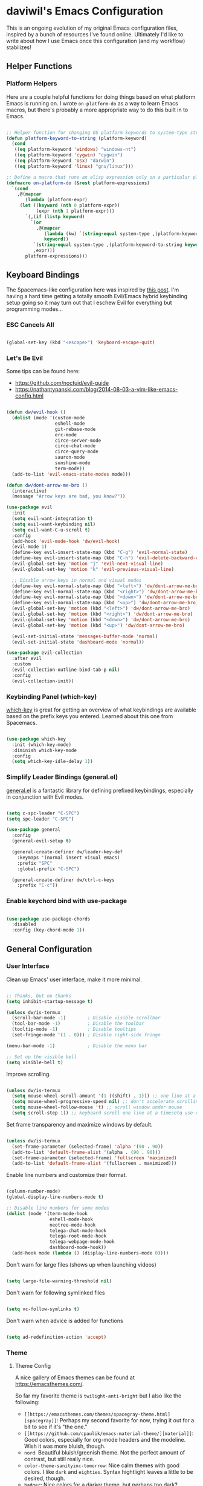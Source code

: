 * daviwil's Emacs Configuration

This is an ongoing evolution of my original Emacs configuration files, inspired
by a bunch of resources I've found online.  Ultimately I'd like to write about
how I use Emacs once this configuration (and my workflow) stabilizes!

** Helper Functions

*** Platform Helpers

Here are a couple helpful functions for doing things based on what platform
Emacs is running on.  I wrote =on-platform-do= as a way to learn Emacs macros, but
there's probably a more appropriate way to do this built in to Emacs.

#+BEGIN_SRC emacs-lisp

  ;; Helper function for changing OS platform keywords to system-type strings
  (defun platform-keyword-to-string (platform-keyword)
    (cond
     ((eq platform-keyword 'windows) "windows-nt")
     ((eq platform-keyword 'cygwin) "cygwin")
     ((eq platform-keyword 'osx) "darwin")
     ((eq platform-keyword 'linux) "gnu/linux")))

  ;; Define a macro that runs an elisp expression only on a particular platform
  (defmacro on-platform-do (&rest platform-expressions)
    `(cond
      ,@(mapcar
         (lambda (platform-expr)
       (let ((keyword (nth 0 platform-expr))
             (expr (nth 1 platform-expr)))
         `(,(if (listp keyword)
           `(or
             ,@(mapcar
                (lambda (kw) `(string-equal system-type ,(platform-keyword-to-string kw)))
                keyword))
            `(string-equal system-type ,(platform-keyword-to-string keyword)))
            ,expr)))
         platform-expressions)))

#+END_SRC

** Keyboard Bindings

The Spacemacs-like configuration here was inspired by [[https://sam217pa.github.io/2016/08/30/how-to-make-your-own-spacemacs/][this post]].  I'm having a
hard time getting a totally smooth Evil/Emacs hybrid keybinding setup going so
it may turn out that I eschew Evil for everything but programming modes...

*** ESC Cancels All

#+BEGIN_SRC emacs-lisp

  (global-set-key (kbd "<escape>") 'keyboard-escape-quit)

#+END_SRC

*** Let's Be Evil

Some tips can be found here:

- https://github.com/noctuid/evil-guide
- https://nathantypanski.com/blog/2014-08-03-a-vim-like-emacs-config.html

#+BEGIN_SRC emacs-lisp

  (defun dw/evil-hook ()
    (dolist (mode '(custom-mode
                    eshell-mode
                    git-rebase-mode
                    erc-mode
                    circe-server-mode
                    circe-chat-mode
                    circe-query-mode
                    sauron-mode
                    sunshine-mode
                    term-mode))
    (add-to-list 'evil-emacs-state-modes mode)))

  (defun dw/dont-arrow-me-bro ()
    (interactive)
    (message "Arrow keys are bad, you know?"))

  (use-package evil
    :init
    (setq evil-want-integration t)
    (setq evil-want-keybinding nil)
    (setq evil-want-C-u-scroll t)
    :config
    (add-hook 'evil-mode-hook 'dw/evil-hook)
    (evil-mode 1)
    (define-key evil-insert-state-map (kbd "C-g") 'evil-normal-state)
    (define-key evil-insert-state-map (kbd "C-h") 'evil-delete-backward-char-and-join)
    (evil-global-set-key 'motion "j" 'evil-next-visual-line)
    (evil-global-set-key 'motion "k" 'evil-previous-visual-line)

    ;; Disable arrow keys in normal and visual modes
    (define-key evil-normal-state-map (kbd "<left>") 'dw/dont-arrow-me-bro)
    (define-key evil-normal-state-map (kbd "<right>") 'dw/dont-arrow-me-bro)
    (define-key evil-normal-state-map (kbd "<down>") 'dw/dont-arrow-me-bro)
    (define-key evil-normal-state-map (kbd "<up>") 'dw/dont-arrow-me-bro)
    (evil-global-set-key 'motion (kbd "<left>") 'dw/dont-arrow-me-bro)
    (evil-global-set-key 'motion (kbd "<right>") 'dw/dont-arrow-me-bro)
    (evil-global-set-key 'motion (kbd "<down>") 'dw/dont-arrow-me-bro)
    (evil-global-set-key 'motion (kbd "<up>") 'dw/dont-arrow-me-bro)

    (evil-set-initial-state 'messages-buffer-mode 'normal)
    (evil-set-initial-state 'dashboard-mode 'normal))

  (use-package evil-collection
    :after evil
    :custom
    (evil-collection-outline-bind-tab-p nil)
    :config
    (evil-collection-init))

#+END_SRC

*** Keybinding Panel (which-key)

[[https://github.com/justbur/emacs-which-key][which-key]] is great for getting an overview of what keybindings are available
based on the prefix keys you entered.  Learned about this one from Spacemacs.

#+BEGIN_SRC emacs-lisp

  (use-package which-key
    :init (which-key-mode)
    :diminish which-key-mode
    :config
    (setq which-key-idle-delay 1))

#+END_SRC

*** Simplify Leader Bindings (general.el)

[[https://github.com/noctuid/general.el][general.el]] is a fantastic library for defining prefixed keybindings, especially
in conjunction with Evil modes.

#+BEGIN_SRC emacs-lisp

  (setq c-spc-leader "C-SPC")
  (setq spc-leader "C-SPC")

  (use-package general
    :config
    (general-evil-setup t)

    (general-create-definer dw/leader-key-def
      :keymaps '(normal insert visual emacs)
      :prefix "SPC"
      :global-prefix "C-SPC")

    (general-create-definer dw/ctrl-c-keys
      :prefix "C-c"))

#+END_SRC

*** Enable keychord bind with use-package

#+BEGIN_SRC emacs-lisp

  (use-package use-package-chords
    :disabled
    :config (key-chord-mode 1))

#+END_SRC

** General Configuration

*** User Interface

Clean up Emacs' user interface, make it more minimal.

#+BEGIN_SRC emacs-lisp

  ;; Thanks, but no thanks
  (setq inhibit-startup-message t)

  (unless dw/is-termux
    (scroll-bar-mode -1)        ; Disable visible scrollbar
    (tool-bar-mode -1)          ; Disable the toolbar
    (tooltip-mode -1)           ; Disable tooltips
    (set-fringe-mode '(1 . 0))) ; Disable right-side fringe

  (menu-bar-mode -1)            ; Disable the menu bar

  ;; Set up the visible bell
  (setq visible-bell t)

#+END_SRC

Improve scrolling.

#+BEGIN_SRC emacs-lisp

(unless dw/is-termux
  (setq mouse-wheel-scroll-amount '(1 ((shift) . 1))) ;; one line at a time
  (setq mouse-wheel-progressive-speed nil) ;; don't accelerate scrolling
  (setq mouse-wheel-follow-mouse 't) ;; scroll window under mouse
  (setq scroll-step 1)) ;; keyboard scroll one line at a timesetq use-dialog-box nil) ; Disable dialog boxes since they weren't working in Mac OSX

#+END_SRC

Set frame transparency and maximize windows by default.

#+BEGIN_SRC emacs-lisp

  (unless dw/is-termux
    (set-frame-parameter (selected-frame) 'alpha '(90 . 90))
    (add-to-list 'default-frame-alist '(alpha . (90 . 90)))
    (set-frame-parameter (selected-frame) 'fullscreen 'maximized)
    (add-to-list 'default-frame-alist '(fullscreen . maximized)))

#+END_SRC

Enable line numbers and customize their format.

#+BEGIN_SRC emacs-lisp

  (column-number-mode)
  (global-display-line-numbers-mode t)

  ;; Disable line numbers for some modes
  (dolist (mode '(term-mode-hook
                  eshell-mode-hook
                  neotree-mode-hook
                  telega-chat-mode-hook
                  telega-root-mode-hook
                  telega-webpage-mode-hook
                  dashboard-mode-hook))
    (add-hook mode (lambda () (display-line-numbers-mode 0))))

#+END_SRC

Don't warn for large files (shows up when launching videos)

#+begin_src emacs-lisp

  (setq large-file-warning-threshold nil)

#+end_src

Don't warn for following symlinked files

#+begin_src emacs-lisp

  (setq vc-follow-symlinks t)

#+end_src

Don't warn when advice is added for functions

#+begin_src emacs-lisp

  (setq ad-redefinition-action 'accept)

#+end_src

*** Theme

**** Theme Config

A nice gallery of Emacs themes can be found at https://emacsthemes.com/.

So far my favorite theme is =twilight-anti-bright= but I also like the following:

- =[[https://emacsthemes.com/themes/spacegray-theme.html][spacegray]]=: Perhaps my second favorite for now, trying it out for a bit to see
  if it's "the one."
- =[[https://github.com/cpaulik/emacs-material-theme/][material]]=: Good colors, especially for org-mode headers and the modeline.  Wish
  it was more bluish, though.
- =nord=: Beautiful bluish/greenish theme.  Not the perfect amount of contrast,
  but still really nice.
- =color-theme-sanityinc-tomorrow=: Nice calm themes with good colors.  I like
  =dark= and =eighties=. Syntax hightlight leaves a little to be desired, though.
- =badger=: Nice colors for a darker theme, but perhaps too dark?
- =[[https://emacsthemes.com/themes/noctilux-theme.html][noctilux]]=: Nice colors but the use of red in some places is jarring.

Close, but no cigar:

- =arjen-grey-theme=: Looks really nice, but not enough contrast or saturation for
  my taste.
- =dakrone=: Decent dark theme, but not crazy about the colors.

#+BEGIN_SRC emacs-lisp

  (unless dw/is-termux
    (use-package spacegray-theme :defer t)
    (use-package twilight-anti-bright-theme :defer t)
    (use-package color-theme-sanityinc-tomorrow :defer t)
    (load-theme 'spacegray t))

#+END_SRC

Themes to try:

- https://github.com/jordonbiondo/ample-theme
- https://github.com/gchp/flatland-emacs
- https://github.com/hlissner/emacs-doom-themes/tree/screenshots

*** Font

**** Set the font

Different platforms need different default font sizes, and
[[https://mozilla.github.io/Fira/][Fira Mono]] is currently my favorite face.

#+BEGIN_SRC emacs-lisp

  ;; Set the font face based on platform
  (on-platform-do
   ((windows cygwin) (set-face-attribute 'default nil :font "Fira Mono:antialias=subpixel" :height 130))
    (osx (set-face-attribute 'default nil :font "Fira Mono" :height 170))
    (linux (set-face-attribute 'default nil :font "Fira Code" :height 120)))

#+END_SRC

*** Mode Line

**** Basic Customization

#+begin_src emacs-lisp

  (setq display-time-format "%l:%M %p %b %y")

#+end_src

**** Enable Mode Diminishing

The [[https://github.com/myrjola/diminish.el][diminish]] package hides pesky minor modes from the modelines.

#+BEGIN_SRC emacs-lisp

  (use-package diminish)

#+END_SRC

**** Smart Mode Line

Prettify the modeline with [[https://github.com/Malabarba/smart-mode-line/][smart-mode-line]].  Really need to re-evaluate the
ordering of =mode-line-format=.  Also not sure if =rm-excluded-modes= is needed
anymore if I set up =diminish= correctly.

#+BEGIN_SRC emacs-lisp

  (use-package smart-mode-line
    :disabled
    :config
    (progn
      (sml/setup)
      (sml/apply-theme 'respectful)  ; Respect the theme colors
      (setq sml/mode-width 'right
            sml/name-width 60)

      (setq-default mode-line-format
        `("%e"
          ,(when dw/exwm-enabled
             '(:eval (format "[%d] " exwm-workspace-current-index)))
          mode-line-front-space
          mode-line-mule-info
          mode-line-client
          mode-line-modified
          mode-line-remote
          mode-line-frame-identification
          mode-line-buffer-identification
          sml/pos-id-separator
          (vc-mode vc-mode)
          " "
          ;mode-line-position
          evil-mode-line-tag
          sml/pre-modes-separator
          mode-line-modes
          " "
          mode-line-misc-info))

      (setq rm-excluded-modes
        (mapconcat
         'identity
         ; These names must start with a space!
         '(" GitGutter" " MRev" " company"
           " Helm" " Undo-Tree" " Projectile.*" " Z" " Ind"
           " Org-Agenda.*" " ElDoc" " SP/s" " cider.*")
         "\\|"))))

#+END_SRC

**** Doom Modeline

#+begin_src emacs-lisp

  ;; You must run (all-the-icons-install-fonts) one time after
  ;; installing this package!

  (use-package minions
    :hook (doom-modeline-mode . minions-mode)
    :custom
    (minions-mode-line-lighter ""))

  (use-package doom-modeline
    :ensure t
    :after eshell     ;; Make sure it gets hooked after eshell
    :hook (after-init . doom-modeline-init)
    :custom
    (doom-modeline-lsp t)
    (doom-modeline-github nil)
    (doom-modeline-minor-modes t)
    (doom-modeline-persp-name nil)
    (doom-modeline-buffer-file-name-style 'truncate-except-project)
    (doom-modeline-major-mode-color-icon t)
    :config
    (display-battery-mode))

#+end_src

*** File Backups

Useful information can be found on the [[https://www.emacswiki.org/emacs/AutoSave][EmacsWiki]].  I generally don't like these
files hanging around so I've moved them to a backups folder in my =~/.emacs.d/=.

#+BEGIN_SRC emacs-lisp

  ;; Store file backups in a central location
  (setq backup-directory-alist
        `(("." . ,(concat user-emacs-directory "backups"))))

#+END_SRC

*** Auto-Saving Changed Files

#+BEGIN_SRC emacs-lisp

  (use-package super-save
    :ensure t
    :defer 1
    :diminish super-save-mode
    :config
    (super-save-mode +1)
    (setq super-save-auto-save-when-idle t))

#+END_SRC

*** Auto-Reverting Changed Files

#+BEGIN_SRC emacs-lisp

  (global-auto-revert-mode 1)

#+END_SRC

*** UI Toggles

#+BEGIN_SRC emacs-lisp

  (dw/leader-key-def
    "t"  '(:ignore t :which-key "toggles")
    "tw" 'whitespace-mode
    "tt" '(counsel-load-theme :which-key "choose theme"))

#+END_SRC

*** Displaying World Time

=display-time-world= command provides a nice display of the time at a specified
list of timezones.  Nice for working in a team with remote members.

#+begin_src emacs-lisp

  (setq display-time-world-list
    '(("America/Los_Angeles" "Seattle")
      ("America/New_York" "New York")
      ("Europe/Athens" "Athens")
      ("Pacific/Auckland" "Auckland")
      ("Asia/Shanghai" "Shanghai")))
  (setq display-time-world-time-format "%a, %d %b %I:%M %p %Z")

#+end_src

*** Pinentry

Emacs can be prompted for the PIN of GPG private keys, we just need to set
=epa-pinentry-mode= to accomplish that:

#+begin_src emacs-lisp

  (setq epa-pinentry-mode 'loopback)
  (pinentry-start)

#+end_src

** Editing Configuration

*** Tab Widths

#+begin_src emacs-lisp

(setq tab-width 2)
(setq evil-shift-width tab-width)

#+end_src>

*** Bracket and quote pair completion

Turn on =electric-pair-mode= for quote, paren, and bracket completion.

#+BEGIN_SRC emacs-lisp

  ;;(electric-pair-mode 1)

#+END_SRC

Use spaces instead of tabs for indentation.

#+BEGIN_SRC emacs-lisp

  (setq-default indent-tabs-mode nil)

#+END_SRC

*** Commenting Lines

#+BEGIN_SRC emacs-lisp

  (use-package evil-nerd-commenter
    :bind ("M-/" . evilnc-comment-or-uncomment-lines))

#+END_SRC

*** Automatically clean whitespace

#+BEGIN_SRC emacs-lisp

  ;; This configuration seems to work but might need tweaking
  (setq whitespace-action '(auto-cleanup))
  (setq whitespace-style '(trailing space-before-tab indentation empty space-after-tab))
  (global-whitespace-mode)

#+END_SRC

*** Use Parinfer for Lispy languages

#+BEGIN_SRC emacs-lisp

  (use-package parinfer
    :hook ((clojure-mode . parinfer-mode)
           (emacs-lisp-mode . parinfer-mode)
           (common-lisp-mode . parinfer-mode)
           (scheme-mode . parinfer-mode)
           (lisp-mode . parinfer-mode))
    :config
    (setq parinfer-extensions
        '(defaults       ; should be included.
          ;pretty-parens  ; different paren styles for different modes.
          evil           ; If you use Evil.
          smart-tab      ; C-b & C-f jump positions and smart shift with tab & S-tab.
          smart-yank)))  ; Yank behavior depend on mode.

  (dw/leader-key-def
    "tp" 'parinfer-toggle-mode)

#+END_SRC

** Configuration File

*** Helpers

#+BEGIN_SRC emacs-lisp

  (defun reload-configuration ()
    (interactive)
    (org-babel-load-file (expand-file-name "~/.emacs.d/config.org")))

  (defun edit-configuration ()
    (interactive)
    (find-file (expand-file-name "~/.emacs.d/config.org")))

#+END_SRC

*** Bindings

#+BEGIN_SRC emacs-lisp

  (dw/leader-key-def
    "fe"  '(:ignore t :which-key "config file")
    "fed" '(edit-configuration :which-key "edit config")
    "feR" '(reload-configuration :which-key "reload config")

    "fd"  '(:ignore t :which-key "dotfiles")
    "fdi" '((lambda () (interactive) (find-file "~/.dotfiles/i3/config")) :which-key "i3")
    "fdv" '((lambda () (interactive) (find-file "~/.dotfiles/vim/vimrc")) :which-key "vimrc")
    "fdq" '((lambda () (interactive) (find-file "~/.dotfiles/qutebrowser/config.py")) :which-key "vimrc")
    "fdz" '((lambda () (interactive) (find-file "~/.dotfiles/zsh/zshrc")) :which-key "zsh"))

#+END_SRC

** Stateful Keymaps with Hydra

#+begin_src emacs-lisp

  (use-package hydra
    :defer 1)

#+end_src

** Better Completions with Ivy

I currently use Ivy, Counsel, and Swiper to navigate around files, buffers, and
projects super quickly.  Here are some workflow notes on how to best use Ivy:

- While in an Ivy minibuffer, you can search within the current results by using =S-Space=.
- To quickly jump to an item in the minibuffer, use =C-'= to get Avy line jump keys.
- To see actions for the selected minibuffer item, use =M-o= and then press the
  action's key.

#+BEGIN_SRC emacs-lisp

  (use-package ivy
    :diminish
    :bind (("C-s" . swiper)
           :map ivy-minibuffer-map
           ("TAB" . ivy-alt-done)
           ("C-l" . ivy-alt-done)
           ("C-j" . ivy-next-line)
           ("C-k" . ivy-previous-line)
           :map ivy-switch-buffer-map
           ("C-k" . ivy-previous-line)
           ("C-l" . ivy-done)
           ("C-d" . ivy-switch-buffer-kill)
           :map ivy-reverse-i-search-map
           ("C-k" . ivy-previous-line)
           ("C-d" . ivy-reverse-i-search-kill))
    :init
    (ivy-mode 1)
    :config
    (setq ivy-use-virtual-buffers t)
    (setq ivy-wrap t)
    (setq ivy-count-format "(%d/%d) ")
    (setq enable-recursive-minibuffers t)
    (setq ivy-initial-inputs-alist nil) ;; Don't start search with ^

    ;; Use different regex strategies per completion command
    (push '(completion-at-point . ivy--regex-fuzzy) ivy-re-builders-alist) ;; This doesn't seem to work...
    (push '(swiper . ivy--regex-ignore-order) ivy-re-builders-alist)
    (push '(counsel-M-x . ivy--regex-ignore-order) ivy-re-builders-alist)

    ;; Set minibuffer height for different commands
    (setf (alist-get 'counsel-projectile-ag ivy-height-alist) 15)
    (setf (alist-get 'swiper ivy-height-alist) 15)
    (setf (alist-get 'counsel-switch-buffer ivy-height-alist) 7))

  (use-package ivy-hydra
    :defer t
    :after hydra)

  (use-package ivy-rich
    :init
    (ivy-rich-mode 1)
    :config
    (setq ivy-format-function #'ivy-format-function-line)
    (setq ivy-rich--display-transformers-list
          (plist-put ivy-rich--display-transformers-list
                     'ivy-switch-buffer
                     '(:columns
                       ((ivy-rich-candidate (:width 40))
                        (ivy-rich-switch-buffer-indicators (:width 4 :face error :align right)); return the buffer indicators
                        (ivy-rich-switch-buffer-major-mode (:width 12 :face warning))          ; return the major mode info
                        (ivy-rich-switch-buffer-project (:width 15 :face success))             ; return project name using `projectile'
                        (ivy-rich-switch-buffer-path (:width (lambda (x) (ivy-rich-switch-buffer-shorten-path x (ivy-rich-minibuffer-width 0.3))))))  ; return file path relative to project root or `default-directory' if project is nil
                       :predicate
                       (lambda (cand)
                         (if-let ((buffer (get-buffer cand)))
                           ;; Don't mess with EXWM buffers
                           (with-current-buffer buffer
                             (not (derived-mode-p 'exwm-mode)))))))))

  (use-package counsel
    :bind (("M-x" . counsel-M-x)
           ("C-x b" . counsel-ibuffer)
           ("C-x C-f" . counsel-find-file)
           :map minibuffer-local-map
           ("C-r" . 'counsel-minibuffer-history)))

  (use-package flx  ;; Improves sorting for fuzzy-matched results
    :defer t
    :init
    (setq ivy-flx-limit 10000))

  (use-package smex ;; Adds M-x recent command sorting for counsel-M-x
    :defer 1
    :after counsel)

  (dw/leader-key-def
    "r"   '(ivy-resume :which-key "ivy resume")
    "f"   '(:ignore t :which-key "files")
    "ff"  '(counsel-find-file :which-key "open file")
    "fr"  '(counsel-recentf :which-key "recent files")
    "fR"  '(revert-buffer :which-key "revert file")
    "fj"  '(counsel-file-jump :which-key "jump to file"))

#+END_SRC

** Jumping with Avy

#+BEGIN_SRC emacs-lisp

  (use-package avy
    :commands (avy-goto-char avy-goto-word-0 avy-goto-line))

  (dw/leader-key-def
    "j"   '(:ignore t :which-key "jump")
    "jj"  '(avy-goto-char :which-key "jump to char")
    "jw"  '(avy-goto-word-0 :which-key "jump to word")
    "jl"  '(avy-goto-line :which-key "jump to line"))

#+END_SRC

** Buffer Management

*** Bindings

#+BEGIN_SRC emacs-lisp

  (defun dw/ignore-non-vimb-buffers (buffer-name)
    (if-let ((buf (get-buffer buffer-name)))
      (when buf
        (with-current-buffer buf
          (not (and (derived-mode-p 'exwm-mode)
                    (string-equal exwm-class-name "Vimb")))))))

  (defun dw/switch-to-browser-buffer ()
    (interactive)
    (let ((ivy-use-virtual-buffers nil)
          (ivy-ignore-buffers (append ivy-ignore-buffers '(dw/ignore-non-vimb-buffers))))
      (counsel-switch-buffer)))

  (global-set-key (kbd "C-M-j") 'counsel-switch-buffer)
  (global-set-key (kbd "C-M-k") 'dw/switch-to-browser-buffer)

  (dw/leader-key-def
    "b"   '(:ignore t :which-key "buffers")
    "bb"  'counsel-switch-buffer
    "bd"  'evil-delete-buffer)

#+END_SRC

** Window Management

*** Frame Scaling / Zooming

The keybindings for this are =C+M+-= and =C+M+==.

#+BEGIN_SRC emacs-lisp

  (use-package default-text-scale
    :defer 1
    :config
    (default-text-scale-mode))

#+END_SRC

*** Window History with winner-mode

#+BEGIN_SRC emacs-lisp

  (winner-mode)

#+END_SRC

*** Bindings

#+BEGIN_SRC emacs-lisp

  (dw/leader-key-def
    "w"   '(:ignore t :which-key "windows")
    "wc"  '(evil-window-delete :which-key "close")
    "wC"  '(delete-other-windows :which-key "close others")
    "ws"  '(evil-window-split  :which-key "split horiz")
    "wv"  '(evil-window-vsplit :which-key "split vert")
    "wo"  '(other-window :which-key "other window")

    "wu"  '(winner-undo :which-key "undo window")
    "wr"  '(winner-redo :which-key "redo window")

    "wh"  '(evil-window-left  :which-key "window left")
    "wl"  '(evil-window-right :which-key "window right")
    "wk"  '(evil-window-up    :which-key "window up")
    "wj"  '(evil-window-down  :which-key "window down"))

#+END_SRC

*** exwm

**** Helper Functions

#+BEGIN_SRC emacs-lisp

  (defun exwm/run-in-background (command)
     (start-process-shell-command command nil
                                  command))

  (defun exwm/bind-function (key invocation &rest bindings)
    "Bind KEYs to FUNCTIONs globally"
    (while key
      (exwm-input-set-key (kbd key)
                          `(lambda ()
                             (interactive)
                             ,invocation))
      (setq key (pop bindings)
            command
            (pop bindings))))

  (defun exwm/bind-command (key command &rest bindings)
    "Bind KEYs to COMMANDs globally"
    (while key
      (exwm-input-set-key (kbd key)
                          `(lambda ()
                             (interactive)
                             (exwm/run-in-background ,command)))
      (setq key (pop bindings)
            command
            (pop bindings))))

#+END_SRC

**** Configuration

#+BEGIN_SRC emacs-lisp

  (defun dw/exwm-init-hook ()
    ;; Make workspace 1 be the one where we land at startup
    (exwm-workspace-switch-create 1)

    ;; Open eshell by default
    (eshell)

    ;; Launch apps that will run in the background
    (exwm/run-in-background "nm-applet")
    (exwm/run-in-background "QSyncthingTray")
    (exwm/run-in-background "redshift -l 47.675510:-122.203362 -t 6500:3500"))

  (use-package exwm
    :if dw/exwm-enabled
    :config
    (setq display-time-default-load-average nil)
    (display-time-mode 1)

    (add-hook 'exwm-mode-hook
              (lambda ()
                (evil-local-set-key 'motion (kbd "C-u") nil)))

    (require 'dw-exwm)

    (defun dw/setup-window-by-class ()
      (interactive)
      (pcase exwm-class-name
        ("Pidgin" (exwm-workspace-move-window 0))
        ("Pidgin<2>" (exwm-workspace-move-window 0))
        ("teams-for-linux" (exwm-workspace-move-window 3))
        ("Spotify" (exwm-workspace-move-window 4))
        ("Vimb" (exwm-workspace-move-window 2))
        ("mpv" (exwm-floating-toggle-floating)
               (dw/exwm-floating-toggle-pinned))))

    ;; Do some post-init setup
    (add-hook 'exwm-init-hook #'dw/exwm-init-hook)

    ;; Manipulate windows as they're created
    (add-hook 'exwm-manage-finish-hook
              (lambda ()
                ;; Send the window where it belongs
                (dw/setup-window-by-class)

                ;; Hide the modeline on all X windows
                (exwm-layout-hide-mode-line)))

    ;; Hide the modeline on all X windows
    (add-hook 'exwm-floating-setup-hook
              (lambda ()
                (exwm-layout-hide-mode-line))))

  (use-package exwm-systemtray
    :after (exwm)
    :config
    (exwm-systemtray-enable)
    (setq exwm-systemtray-height 35))

#+END_SRC

**** Desktop Configuration

#+BEGIN_SRC emacs-lisp

  (defun dw/run-xmodmap ()
    (interactive)
    (start-process-shell-command "xmodmap" nil "xmodmap ~/.dotfiles/.config/i3/Xmodmap"))

  (defun dw/update-wallpapers ()
    (interactive)
    (start-process-shell-command "feh" nil "feh --bg-scale ~/.dotfiles/backgrounds/mountains-1412683.jpg"))

  (defun dw/update-screen-layout ()
    (interactive)
    (let ((layout-script "~/.bin/update-screens.sh"))
       (message "Running screen layout script: %s" layout-script)
       (start-process-shell-command "xrandr" nil layout-script)))

  (defun dw/configure-desktop ()
    (interactive)
      (dw/run-xmodmap)
      (dw/update-screen-layout)
      (dw/update-wallpapers))

  (when dw/exwm-enabled
    ;; Configure the desktop for first load and then listen
    ;; for any future screen changes (connecting to docks, etc)
    (add-hook 'exwm-init-hook #'dw/configure-desktop))
    ;;(add-hook 'exwm-randr-screen-change-hook #'dw/configure-desktop))

#+END_SRC

**** Window Switcher

#+begin_src emacs-lisp

  (defalias 'switch-to-buffer-original 'exwm-workspace-switch-to-buffer)
  ;; (defalias 'switch-to-buffer 'exwm-workspace-switch-to-buffer)

  ;; (defun dw/counsel-switch-buffer ()
  ;;   "Switch to another buffer.
  ;; Display a preview of the selected ivy completion candidate buffer
  ;; in the current window."
  ;;   (interactive)
  ;;   (ivy-read "Switch to buffer: " 'internal-complete-buffer
  ;;             :preselect (buffer-name (other-buffer (current-buffer)))
  ;;             :keymap ivy-switch-buffer-map
  ;;             :action #'ivy--switch-buffer-action
  ;;             :matcher #'ivy--switch-buffer-matcher
  ;;             :caller 'counsel-switch-buffer
  ;;             :unwind #'counsel--switch-buffer-unwind
  ;;             :update-fn 'counsel--switch-buffer-update-fn)
  ;; )

#+end_src

**** Keybindings

#+BEGIN_SRC emacs-lisp

  (when dw/exwm-enabled
    ;; These keys should always pass through to Emacs
    (setq exwm-input-prefix-keys
      '(?\C-x
        ?\C-h
        ?\M-x
        ?\M-`
        ?\M-&
        ?\M-:
        ?\C-\M-j  ;; Buffer list
        ?\C-\M-k  ;; Browser list
        ?\C-\     ;; Ctrl+Space
        ?\C-\;))

    ;; Ctrl+Q will enable the next key to be sent directly
    (define-key exwm-mode-map [?\C-q] 'exwm-input-send-next-key)

    (exwm/bind-command
      "<s-return>" "xfce4-terminal"
      "s-p" "playerctl play-pause"
      "s-[" "playerctl previous"
      "s-]" "playerctl next")

    (use-package desktop-environment
      :after exwm
      :config (desktop-environment-mode)
      :custom
      (desktop-environment-brightness-small-increment "2%+")
      (desktop-environment-brightness-small-decrement "2%-")
      (desktop-environment-brightness-normal-increment "5%+")
      (desktop-environment-brightness-normal-decrement "5%-"))

    ;; This needs a more elegant ASCII banner
    (defhydra hydra-exwm-move-resize (:timeout 4)
      "Move/Resize Window (Shift is bigger steps, Ctrl moves window)"
      ("j" (lambda () (interactive) (exwm-layout-enlarge-window 10)) "V 10")
      ("J" (lambda () (interactive) (exwm-layout-enlarge-window 30)) "V 30")
      ("k" (lambda () (interactive) (exwm-layout-shrink-window 10)) "^ 10")
      ("K" (lambda () (interactive) (exwm-layout-shrink-window 30)) "^ 30")
      ("h" (lambda () (interactive) (exwm-layout-shrink-window-horizontally 10)) "< 10")
      ("H" (lambda () (interactive) (exwm-layout-shrink-window-horizontally 30)) "< 30")
      ("l" (lambda () (interactive) (exwm-layout-enlarge-window-horizontally 10)) "> 10")
      ("L" (lambda () (interactive) (exwm-layout-enlarge-window-horizontally 30)) "> 30")
      ("C-j" (lambda () (interactive) (exwm-floating-move 0 10)) "V 10")
      ("C-S-j" (lambda () (interactive) (exwm-floating-move 0 30)) "V 30")
      ("C-k" (lambda () (interactive) (exwm-floating-move 0 -10)) "^ 10")
      ("C-S-k" (lambda () (interactive) (exwm-floating-move 0 -30)) "^ 30")
      ("C-h" (lambda () (interactive) (exwm-floating-move -10 0)) "< 10")
      ("C-S-h" (lambda () (interactive) (exwm-floating-move -30 0)) "< 30")
      ("C-l" (lambda () (interactive) (exwm-floating-move 10 0)) "> 10")
      ("C-S-l" (lambda () (interactive) (exwm-floating-move 30 0)) "> 30")
      ("f" nil "finished" :exit t))

    ;; Workspace switching
    (setq exwm-input-global-keys
           `(([?\s-\C-r] . exwm-reset)
             ([?\s-w] . exwm-workspace-switch)
             ([?\s-r] . hydra-exwm-move-resize/body)
             ([?\s-e] . dired-jump)
             ([?\s-E] . (lambda () (interactive) (dired "~")))
             ([?\s-Q] . (lambda () (interactive) (kill-buffer)))
             ([?\s-`] . (lambda () (interactive) (exwm-workspace-switch-create 0)))
             ,@(mapcar (lambda (i)
                         `(,(kbd (format "s-%d" i)) .
                            (lambda ()
                             (interactive)
                             (exwm-workspace-switch-create ,i))))
                        (number-sequence 0 9))))

    (exwm-input-set-key (kbd "s-SPC") 'counsel-linux-app)
    (exwm-input-set-key (kbd "s-f") 'exwm-layout-toggle-fullscreen)

    (exwm-input-set-key (kbd "s-C-s") (lambda () (interactive) (exwm-workspace-switch-to-buffer "Slack")))
    (exwm-input-set-key (kbd "s-C-i") (lambda () (interactive) (exwm-workspace-switch-to-buffer "Pidgin<2>"))))

#+END_SRC

**** Useful Links

- https://github.com/ch11ng/exwm/wiki
- https://www.reddit.com/r/emacs/comments/6huok9/exwm_configs/
- https://ambrevar.xyz/de/index.html

** Expand Region

This module is absolutely necessary for working inside of Emacs Lisp files,
especially when trying to some parent of an expression (like a =setq=).  Makes
tweaking Org agenda views much less annoying.

#+BEGIN_SRC emacs-lisp

  (use-package expand-region
    :bind (("M-[" . er/expand-region)
           ("C-(" . er/mark-outside-pairs)))

#+END_SRC

** Credential Management

I use [[https://www.passwordstore.org/][pass]] to manage all of my passwords locally.  [[https://github.com/jabranham/helm-pass][helm-pass]] automatically pulls
in [[https://git.zx2c4.com/password-store/tree/contrib/emacs][password-store.el]] package which makes managing passwords much easier in
Emacs.

#+BEGIN_SRC emacs-lisp

  (use-package ivy-pass
    :commands ivy-pass
    :config
    (setq password-store-password-length 12))

  (dw/leader-key-def
    "ap" '(:ignore t :which-key "pass")
    "app" 'ivy-pass
    "api" 'password-store-insert
    "apg" 'password-store-generate)

#+END_SRC

Also, use a custom =auth-source= path so that it's easier to store encrypted
credentials for mail, etc.

#+BEGIN_SRC emacs-lisp

  (setq auth-sources
    '((:source "~/.emacs.d/secrets/.authinfo.gpg")))

#+END_SRC

** File Browsing

*** Dired

#+BEGIN_SRC emacs-lisp

  (use-package dired
    :defer 1
    :commands (dired dired-jump)
    :config
    (setq dired-listing-switches "-agho --group-directories-first"
          dired-omit-files "^\\.[^.].*"
          dired-omit-verbose nil)

    (autoload 'dired-omit-mode "dired-x")

    (add-hook 'dired-load-hook
      (lambda ()
      (interactive)
      (dired-collapse)))

    (add-hook 'dired-mode-hook
      (lambda ()
      (interactive)
      (dired-omit-mode 1)
      (hl-line-mode 1)))

    (use-package dired-rainbow
      :defer 2
      :config
      (dired-rainbow-define-chmod directory "#6cb2eb" "d.*")
      (dired-rainbow-define html "#eb5286" ("css" "less" "sass" "scss" "htm" "html" "jhtm" "mht" "eml" "mustache" "xhtml"))
      (dired-rainbow-define xml "#f2d024" ("xml" "xsd" "xsl" "xslt" "wsdl" "bib" "json" "msg" "pgn" "rss" "yaml" "yml" "rdata"))
      (dired-rainbow-define document "#9561e2" ("docm" "doc" "docx" "odb" "odt" "pdb" "pdf" "ps" "rtf" "djvu" "epub" "odp" "ppt" "pptx"))
      (dired-rainbow-define markdown "#ffed4a" ("org" "etx" "info" "markdown" "md" "mkd" "nfo" "pod" "rst" "tex" "textfile" "txt"))
      (dired-rainbow-define database "#6574cd" ("xlsx" "xls" "csv" "accdb" "db" "mdb" "sqlite" "nc"))
      (dired-rainbow-define media "#de751f" ("mp3" "mp4" "mkv" "MP3" "MP4" "avi" "mpeg" "mpg" "flv" "ogg" "mov" "mid" "midi" "wav" "aiff" "flac"))
      (dired-rainbow-define image "#f66d9b" ("tiff" "tif" "cdr" "gif" "ico" "jpeg" "jpg" "png" "psd" "eps" "svg"))
      (dired-rainbow-define log "#c17d11" ("log"))
      (dired-rainbow-define shell "#f6993f" ("awk" "bash" "bat" "sed" "sh" "zsh" "vim"))
      (dired-rainbow-define interpreted "#38c172" ("py" "ipynb" "rb" "pl" "t" "msql" "mysql" "pgsql" "sql" "r" "clj" "cljs" "scala" "js"))
      (dired-rainbow-define compiled "#4dc0b5" ("asm" "cl" "lisp" "el" "c" "h" "c++" "h++" "hpp" "hxx" "m" "cc" "cs" "cp" "cpp" "go" "f" "for" "ftn" "f90" "f95" "f03" "f08" "s" "rs" "hi" "hs" "pyc" ".java"))
      (dired-rainbow-define executable "#8cc4ff" ("exe" "msi"))
      (dired-rainbow-define compressed "#51d88a" ("7z" "zip" "bz2" "tgz" "txz" "gz" "xz" "z" "Z" "jar" "war" "ear" "rar" "sar" "xpi" "apk" "xz" "tar"))
      (dired-rainbow-define packaged "#faad63" ("deb" "rpm" "apk" "jad" "jar" "cab" "pak" "pk3" "vdf" "vpk" "bsp"))
      (dired-rainbow-define encrypted "#ffed4a" ("gpg" "pgp" "asc" "bfe" "enc" "signature" "sig" "p12" "pem"))
      (dired-rainbow-define fonts "#6cb2eb" ("afm" "fon" "fnt" "pfb" "pfm" "ttf" "otf"))
      (dired-rainbow-define partition "#e3342f" ("dmg" "iso" "bin" "nrg" "qcow" "toast" "vcd" "vmdk" "bak"))
      (dired-rainbow-define vc "#0074d9" ("git" "gitignore" "gitattributes" "gitmodules"))
      (dired-rainbow-define-chmod executable-unix "#38c172" "-.*x.*"))

    (use-package dired-single
      :ensure t
      :defer t)

    (use-package dired-ranger
      :defer t)

    (use-package dired-collapse
      :defer t)

    (evil-collection-define-key 'normal 'dired-mode-map
      "h" 'dired-single-up-directory
      "H" 'dired-omit-mode
      "l" 'dired-single-buffer
      "y" 'dired-ranger-copy
      "X" 'dired-ranger-move
      "p" 'dired-ranger-paste))

#+END_SRC

*** Opening Files Externally

#+begin_src emacs-lisp

  (use-package openwith
    :ensure t
    :config
    (setq openwith-associations
      (list
        (list (openwith-make-extension-regexp
               '("mpg" "mpeg" "mp3" "mp4"
                 "avi" "wmv" "wav" "mov" "flv"
                 "ogm" "ogg" "mkv"))
               "mpv"
               '(file))
        (list (openwith-make-extension-regexp
               '("xbm" "pbm" "pgm" "ppm" "pnm"
                 "png" "gif" "bmp" "tif" "jpeg")) ;; Removed jpg because Telega was
                                                  ;; causing feh to be opened...
               "feh"
               '(file))))
    (openwith-mode 1))

#+end_src

** Org Mode

[[http://orgmode.org/][Org Mode]] is the best life management system I've ever encountered.  Most of my
configuration sculpting effort will be poured into making Org Mode handle
everything in my life.

*** Org Configuration

#+BEGIN_SRC emacs-lisp

    (setq org-ellipsis " »"
          org-hide-emphasis-markers t
          org-src-fontify-natively t
          org-src-tab-acts-natively t
          org-hide-block-startup t
          org-startup-folded 'content
          org-cycle-separator-lines 1)

    (setq-default fill-column 80)

    ;; Turn on indentation and auto-fill mode for Org files
    (defun dw/do-org-hooks ()
      (org-indent-mode)
      (turn-on-auto-fill)
      (diminish org-indent-mode))

    (add-hook 'org-mode-hook 'dw/do-org-hooks)

    (setq org-modules
      '(org-crypt
        org-habit
        org-bookmark
        org-eshell
        org-notmuch
        org-irc))

  (setq org-refile-targets '((nil :maxlevel . 3)
                             (org-agenda-files :maxlevel . 3)))
  (setq org-outline-path-complete-in-steps nil)
  (setq org-refile-use-outline-path t)

  (evil-define-key '(normal insert visual) org-mode-map (kbd "C-j") 'org-next-visible-heading)
  (evil-define-key '(normal insert visual) org-mode-map (kbd "C-k") 'org-previous-visible-heading)

  (evil-define-key '(normal insert visual) org-mode-map (kbd "M-j") 'org-metadown)
  (evil-define-key '(normal insert visual) org-mode-map (kbd "M-k") 'org-metaup)

#+END_SRC

*** Header Styling

Use bullet characters instead of asterisks, plus set the header font sizes to something more palatable.

#+BEGIN_SRC emacs-lisp

  (use-package org-bullets
    :hook (org-mode . org-bullets-mode)
    :custom
    (org-bullets-bullet-list '("◉" "○" "●" "○" "●" "○" "●")))

  (defun dw/set-org-header-font-sizes ()
    (dolist (face '((org-level-1 . 1.2)
                    (org-level-2 . 1.1)
                    (org-level-3 . 1.0)
                    (org-level-4 . 1.0)
                    (org-level-5 . 1.0)))
      (set-face-attribute (car face) nil :weight 'normal :height (cdr face))))

  (add-hook 'org-mode-hook 'dw/set-org-header-font-sizes)

#+END_SRC

*** Org File Paths

#+BEGIN_SRC emacs-lisp

  (setq org-directory
    (if dw/is-termux
        "~/storage/shared/Notes"
        "~/Notes"))

  (defun dw/org-path (path)
    (expand-file-name path org-directory))

  (setq org-journal-dir (dw/org-path "Journal/"))

  (defun dw/get-todays-journal-file-name ()
    "Gets the journal file name for today's date"
    (interactive)
    (let* ((journal-file-name
             (expand-file-name
               (format-time-string "%Y/%Y-%2m-%B.org")
               org-journal-dir))
           (journal-year-dir (file-name-directory journal-file-name)))
      (if (not (file-directory-p journal-year-dir))
        (make-directory journal-year-dir))
      journal-file-name))

  (setq org-default-notes-file (dw/org-path "Projects.org"))

  (setq org-agenda-files
    (list
      (dw/org-path "Habits.org")
      (dw/org-path "Calendar.org")
      (dw/org-path "Projects.org")))
      ;(dw/get-todays-journal-file-name)))

#+END_SRC

*** Agenda

#+BEGIN_SRC emacs-lisp

  (setq org-agenda-window-setup 'other-window)
  (setq org-agenda-span 'day)
  (setq org-stuck-projects '("+LEVEL=2/TODO" ("NEXT") nil ""))
  (setq org-agenda-start-with-log-mode t)

  ;; Configure custom agenda views
  (setq org-agenda-custom-commands
    '(("d" "Dashboard"
       ((agenda "" ((org-deadline-warning-days 7)))
        (todo "PROC" ((org-agenda-overriding-header "Process Tasks")))
        (todo "NEXT"
          ((org-agenda-overriding-header "Next Tasks")))
        (tags-todo "agenda/ACTIVE" ((org-agenda-overriding-header "Active Projects")))))
        ;; (todo "TODO"
        ;;   ((org-agenda-overriding-header "Unprocessed Inbox Tasks")
        ;;    (org-agenda-files `(,dw/org-inbox-path))
        ;;    (org-agenda-text-search-extra-files nil)))))

      ("n" "Next Tasks"
       ((todo "NEXT"
          ((org-agenda-overriding-header "Next Tasks")))))

      ("p" "Active Projects"
       ((agenda "")
        (todo "ACTIVE"
          ((org-agenda-overriding-header "Active Projects")
           (org-agenda-max-todos 5)
           (org-agenda-files org-agenda-files)))))

      ("w" "Workflow Status"
       ((todo "WAIT"
              ((org-agenda-overriding-header "Waiting on External")
               (org-agenda-files org-agenda-files)))
        (todo "REVIEW"
              ((org-agenda-overriding-header "In Review")
               (org-agenda-files org-agenda-files)))
        (todo "PLAN"
              ((org-agenda-overriding-header "In Planning")
               (org-agenda-todo-list-sublevels nil)
               (org-agenda-files org-agenda-files)))
        (todo "BACKLOG"
              ((org-agenda-overriding-header "Project Backlog")
               (org-agenda-todo-list-sublevels nil)
               (org-agenda-files org-agenda-files)))
        (todo "READY"
              ((org-agenda-overriding-header "Ready for Work")
               (org-agenda-files org-agenda-files)))
        (todo "ACTIVE"
              ((org-agenda-overriding-header "Active Projects")
               (org-agenda-files org-agenda-files)))
        (todo "COMPLETED"
              ((org-agenda-overriding-header "Completed Projects")
               (org-agenda-files org-agenda-files)))
        (todo "CANC"
              ((org-agenda-overriding-header "Cancelled Projects")
               (org-agenda-files org-agenda-files)))))

      ;; Projects on hold
      ("h" tags-todo "+LEVEL=2/+HOLD"
       ((org-agenda-overriding-header "On-hold Projects")
        (org-agenda-files org-agenda-files)))

      ;; Low-effort next actions
      ("e" tags-todo "+TODO=\"NEXT\"+Effort<15&+Effort>0"
       ((org-agenda-overriding-header "Low Effort Tasks")
        (org-agenda-max-todos 20)
        (org-agenda-files org-agenda-files)))))

#+END_SRC

*** Tags

#+BEGIN_SRC emacs-lisp

  ;; Configure common tags
  (setq org-tag-alist
    '((:startgroup)
       ; Put mutually exclusive tags here
       (:endgroup)
       ("@errand" . ?E)
       ("@home" . ?H)
       ("@work" . ?W)
       ("agenda" . ?a)
       ("planning" . ?p)
       ("publish" . ?P)
       ("batch" . ?b)
       ("note" . ?n)
       ("idea" . ?i)
       ("thinking" . ?t)
       ("recurring" . ?r)))

  ;; Configure task state change tag triggers
  ;; (setq org-todo-state-tags-triggers
  ;;   (quote (("CANC" ("cancelled" . t))
  ;;           ("WAIT" ("waiting" . t))
  ;;           ("HOLD" ("waiting") ("onhold" . t))
  ;;           (done ("waiting") ("onhold"))
  ;;           ("TODO" ("waiting") ("cancelled") ("onhold"))
  ;;           ("DONE" ("waiting") ("cancelled") ("onhold")))))

#+END_SRC

*** Tasks

#+BEGIN_SRC emacs-lisp

  ;; Configure TODO settings
  (setq org-log-done 'time)
  (setq org-log-into-drawer t)
  (setq org-datetree-add-timestamp 'inactive)
  (setq org-habit-graph-column 60)
  (setq org-fontify-whole-heading-line t)
  (setq org-todo-keywords
    '((sequence "TODO(t)" "NEXT(n)" "PROC" "|" "DONE(d!)")
      (sequence "BACKLOG(b)" "PLAN(p)" "READY(r)" "ACTIVE(a)" "REVIEW(v)" "WAIT(w@/!)" "HOLD(h)" "|" "COMPLETED(c)" "CANC(k@)")
      (sequence "GOAL(g)" "|" "ACHIEVED(v)" "MAINTAIN(m)")))

#+END_SRC

*** Journal

I use my own custom journal file format based on Org datetrees.  In the future I
might go back to [[https://github.com/bastibe/org-journal/][org-journal]], keeping that configuration around.

#+BEGIN_SRC emacs-lisp

  ;; (use-package org-journal
  ;;   :defer t
  ;;   :load-path "~/Projects/Code/org-journal"
  ;;   :custom
  ;;   (org-journal-file-type 'monthly)
  ;;   (org-journal-date-format "%A, %d %B %Y")
  ;;   (org-journal-dir "~/Notes/Journal/")
  ;;   (org-journal-file-format "%Y-%m.org")
  ;;   (org-journal-enable-agenda-integration t))

#+END_SRC

*** Capture Templates

Information on template expansion can be found in the [[https://orgmode.org/manual/Template-expansion.html#Template-expansion][Org manual]].

#+BEGIN_SRC emacs-lisp

  (setq org-capture-templates
    `(("t" "Tasks / Projects")
      ("tt" "Task" entry (file+olp ,(dw/org-path "Projects.org") "Projects" "Inbox")
           "* TODO %?\n  %U\n  %a\n  %i" :empty-lines 1)
      ("ts" "Clocked Entry Subtask" entry (clock)
           "* TODO %?\n  %U\n  %a\n  %i" :empty-lines 1)
      ("tp" "New Project" entry (file+olp ,(dw/org-path "Projects.org") "Projects" "Inbox")
           "* PLAN %?\n  %U\n  %a\n  %i" :empty-lines 1)

      ("j" "Journal Entries")
      ("jj" "Journal" entry
           (file+olp+datetree ,(dw/get-todays-journal-file-name))
           "\n* %<%I:%M %p> - Journal :journal:\n\n%?\n\n"
           :clock-in :clock-resume
           :empty-lines 1)
      ("jk" "Morning Checklist" entry
           (file+olp+datetree ,(dw/get-todays-journal-file-name))
           "* %<%I:%M %p> - Morning Checklist :process:\n\n- [] Fill this in! %?\n\n"
           :clock-in :clock-resume
           :empty-lines 1)
      ("jm" "Meeting" entry
           (file+olp+datetree ,(dw/get-todays-journal-file-name))
           "* %<%I:%M %p> - %a :meetings:\n\n%?\n\n"
           :clock-in :clock-resume
           :empty-lines 1)
      ("jt" "Thinking" entry
           (file+olp+datetree ,(dw/get-todays-journal-file-name))
           "\n* %<%I:%M %p> - %^{Topic} :thoughts:\n\n%?\n\n"
           :clock-in :clock-resume
           :empty-lines 1)
      ("jc" "Clocked Entry Notes" entry
           (file+olp+datetree ,(dw/get-todays-journal-file-name))
           "* %<%I:%M %p> - %K :notes:\n\n%?"
           :empty-lines 1)
      ("jg" "Clocked General Task" entry
           (file+olp+datetree ,(dw/get-todays-journal-file-name))
           "* %<%I:%M %p> - %^{Task description} %^g\n\n%?"
           :clock-in :clock-resume
           :empty-lines 1)

      ("w" "Workflows")
      ("we" "Checking Email" entry (file+olp+datetree ,(dw/get-todays-journal-file-name))
           "* Checking Email :email:\n\n%?" :clock-in :clock-resume :empty-lines 1)

      ("m" "Metrics Capture")
      ("mw" "Weight" table-line (file+headline "~/Notes/Metrics.org" "Weight")
       "| %U | %^{Weight} | %^{Notes} |" :kill-buffer)
      ("mp" "Blood Pressure" table-line (file+headline "~/Notes/Metrics.org" "Blood Pressure")
       "| %U | %^{Systolic} | %^{Diastolic} | %^{Notes}" :kill-buffer)))

#+END_SRC

*** Block Templates

These templates enable you to type things like =<el= and then hit =Tab= to expand
the template.  More documentation can be found at the Org Mode [[https://orgmode.org/manual/Easy-templates.html][Easy Templates]]
documentation page.

#+BEGIN_SRC emacs-lisp

  ;; This is needed as of Org 9.2
  (require 'org-tempo)

  (add-to-list 'org-structure-template-alist
               '("el" . "src emacs-lisp"))

#+END_SRC

*** Pomodoro

#+BEGIN_SRC emacs-lisp

  (use-package org-pomodoro
    :commands org-pomodoro
    :config
    (setq org-pomodoro-start-sound "~/.emacs.d/sounds/focus_bell.wav")
    (setq org-pomodoro-short-break-sound "~/.emacs.d/sounds/three_beeps.wav")
    (setq org-pomodoro-long-break-sound "~/.emacs.d/sounds/three_beeps.wav")
    (setq org-pomodoro-finished-sound "~/.emacs.d/sounds/meditation_bell.wav")
    (dw/leader-key-def
      "op"  '(org-pomodoro :which-key "pomodoro")))

#+END_SRC

*** Protocol

#+BEGIN_SRC emacs-lisp

(server-start)
(require 'org-protocol)

#+END_SRC

*** Bindings

#+BEGIN_SRC emacs-lisp

  (dw/leader-key-def
    "o"   '(:ignore t :which-key "org mode")

    "oi"  '(:ignore t :which-key "insert")
    "oil" '(org-insert-link :which-key "insert link")

    "on"  '(org-toggle-narrow-to-subtree :which-key "toggle narrow")

    "oa"  '(org-agenda :which-key "status")
    "oc"  '(org-capture t :which-key "capture")
    "ox"  '(org-export-dispatch t :which-key "export"))

#+END_SRC

**** Calendar Sync

#+BEGIN_SRC emacs-lisp

  ;; (use-package org-gcal
  ;;   :config

  ;;   (setq org-gcal-client-id (password-store-get "API/Google/daviwil-emacs-id")
  ;;         org-gcal-client-secret (password-store-get "API/Google/daviwil-emacs-secret")
  ;;         org-gcal-file-alist `(("daviwil@github.com" . ,(dw/org-path "Calendar.org"))
  ;;                               (,(password-store-get "Misc/Calendars/GitHub/AtomTeam") . ,(dw/org-path "Calendar.org"))
  ;;                              )))

  ;; (dw/leader-key-def
  ;;   "ac"  '(:ignore t :which-key "calendar")
  ;;   "acs" '(org-gcal-fetch :which-key "sync"))

#+END_SRC

*** Reminders

#+BEGIN_SRC emacs-lisp

  ;; (use-package org-wild-notifier
  ;;   :config
  ;;   ; Make sure we receive notifications for non-TODO events
  ;;   ; like those synced from Google Calendar
  ;;   (setq org-wild-notifier-keyword-whitelist nil)
  ;;   (setq org-wild-notifier-notification-title "Agenda Reminder")
  ;;   (setq org-wild-notifier-alert-time 15)
  ;;   (org-wild-notifier-mode))

#+END_SRC

*** Addons to Try

- The excellent [[https://github.com/fniessen/org-html-themes][ReadTheOrg]] HTML export theme, great for [[http://ivanmalison.github.io/dotfiles/][Emacs configs]].
- [[https://melpa.org/#/ox-reveal][Export to Reveal.js]]
- [[https://melpa.org/#/ox-gfm][Export to GitHub Flavored Markdown]]
- [[https://melpa.org/#/ox-twbs][Export to Twitter Bootstrap]]
- [[https://melpa.org/#/org-sync][Org Sync for external issue trackers]]
- [[https://github.com/magit/orgit][Org link to Magit buffers]]
- [[https://melpa.org/#/ob-typescript][TypeScript source blocks]]
- [[https://melpa.org/#/ob-rust][Rust source blocks]]
- [[https://melpa.org/#/org-board][Archive/bookmark sites with Org]]
- [[https://melpa.org/#/org-alert][org-alert]]
- [[https://github.com/bard/org-dashboard][org-dashboard]]
  - [[http://thehelpfulhacker.net/2014/07/19/a-dashboard-for-your-life-a-minimal-goal-tracker-using-org-mode-go-and-git/][Inspiration for this]]
- [[https://github.com/myuhe/org-gcal.el/][org-gcal]]
- [[https://github.com/org-mime/org-mime][org-mime]]

** Development

Configuration for various programming languages and dev tools that I use.

*** Git

**** Magit

https://magit.vc/manual/magit/

#+BEGIN_SRC emacs-lisp

  (use-package magit
    :commands (magit-status magit-get-current-branch)
    :custom
    (magit-display-buffer-function #'magit-display-buffer-same-window-except-diff-v1))

  (use-package evil-magit
    :after magit)

  (dw/leader-key-def
    "g"   '(:ignore t :which-key "git")
    "gs"  'magit-status
    "gd"  'magit-diff-unstaged
    "gc"  'magit-branch-or-checkout
    "gl"   '(:ignore t :which-key "log")
    "glc" 'magit-log-current
    "glf" 'magit-log-buffer-file
    "gb"  'magit-branch
    "gP"  'magit-push-current
    "gp"  'magit-pull-branch
    "gf"  'magit-fetch
    "gF"  'magit-fetch-all
    "gr"  'magit-rebase)

#+END_SRC

**** Forge

From the author of Magit, this is a rich GitHub integration that uses a local
cache of issue and PR info to save your git status buffer's load time.  Magithub
is another option but it tries to fetch repo data each time you load the status
buffer, a bad thing for very popular repos.

Still haven't pulled this into my regular workflow yet, but I'm curious to see
how useful it will be.

#+BEGIN_SRC emacs-lisp

  (use-package forge
    :disabled)

#+END_SRC

**** magit-todos

This is an interesting extension to Magit that shows a TODOs section in your
git status buffer containing all lines with TODO (or other similar words) in
files contained within the repo.  More information at the [[https://github.com/alphapapa/magit-todos][GitHub repo]].

#+begin_src emacs-lisp

  (use-package magit-todos
    :defer t)

#+end_src

**** git-link

#+begin_src emacs-lisp

  (use-package git-link
    :commands git-link
    :config
    (setq git-link-open-in-browser t)
    (dw/leader-key-def
      "gL"  'git-link))

#+end_src

**** Git Gutter

#+BEGIN_SRC emacs-lisp

  (use-package git-gutter
    :diminish
    :hook ((text-mode . git-gutter-mode)
           (prog-mode . git-gutter-mode))
    :config
    (setq git-gutter:update-interval 2)
    (setq git-gutter:modified-sign "≡")
    (setq git-gutter:added-sign "≡")
    (setq git-gutter:deleted-sign "≡")
    (set-face-foreground 'git-gutter:modified "yellow")
    (set-face-foreground 'git-gutter:added "green")
    (set-face-foreground 'git-gutter:deleted "red"))

#+END_SRC

*** Projectile

**** Initial Setup

#+BEGIN_SRC emacs-lisp

  (use-package projectile
    :diminish projectile-mode
    :config (projectile-global-mode)
    :bind-keymap
    ("C-c p" . projectile-command-map)
    :init
    (if (string= (window-system) "ns")
      (setq projectile-project-search-path '("~/Projects/Code" "~/Projects/Work"))
      (setq projectile-project-search-path '("~/Projects/Code")))
    (setq projectile-switch-project-action #'projectile-dired))

  (use-package counsel-projectile)

  (dw/leader-key-def
    "pf"  'counsel-projectile-find-file
    "ps"  'counsel-projectile-switch-project
    "pF"  'counsel-projectile-ag
    "pp"  'counsel-projectile
    "pc"  'projectile-compile-project
    "pd"  'projectile-dired)

#+END_SRC

**** Project Configurations

This section contains project configurations for specific projects that I can't
drop a =.dir-locals.el= file into.  Documentation on this approach can be found in
the [[https://www.gnu.org/software/emacs/manual/html_node/elisp/Directory-Local-Variables.html][Emacs manual]].

#+BEGIN_SRC emacs-lisp

  (dir-locals-set-class-variables 'Atom
    `((nil . ((projectile-project-name . "Atom")
              (projectile-project-compilation-dir . nil)
              (projectile-project-compilation-cmd . "script/build")))))

  (dir-locals-set-directory-class (expand-file-name "~/Projects/Code/atom") 'Atom)

#+END_SRC

*** Languages

**** Language Server Support

#+BEGIN_SRC emacs-lisp

  (use-package ivy-xref
    :init (if (< emacs-major-version 27)
            (setq xref-show-xrefs-function #'ivy-xref-show-xrefs)
            (setq xref-show-definitions-function #'ivy-xref-show-defs)))

  (use-package lsp-mode
    :commands lsp
    :hook ((typescript-mode js2-mode web-mode) . lsp)
    :bind (:map lsp-mode-map
           ("TAB" . completion-at-point)))

  (dw/leader-key-def
    "l"  '(:ignore t :which-key "lsp")
    "ld" 'xref-find-definitions
    "lr" 'xref-find-references
    "ln" 'lsp-ui-find-next-reference
    "lp" 'lsp-ui-find-prev-reference
    "ls" 'counsel-imenu
    "le" 'lsp-ui-flycheck-list
    "lS" 'lsp-ui-sideline-mode
    "lX" 'lsp-execute-code-action)

  (use-package lsp-ui
    :hook (lsp-mode . lsp-ui-mode)
    :config
    (setq lsp-ui-sideline-enable t)
    (setq lsp-ui-sideline-show-hover nil)
    (setq lsp-ui-doc-position 'bottom)
    (lsp-ui-doc-show))

#+END_SRC

**** Clojure

#+BEGIN_SRC emacs-lisp

  (use-package cider
    :mode "\\.clj[sc]?\\'"
    :config
    (evil-collection-cider-setup))

  (use-package helm-cider
    :after cider
    :config
    (helm-cider-mode 1))

#+END_SRC

**** Common Lisp

#+begin_src emacs-lisp

  (use-package sly
    :mode "\\.lisp\\'")

  (use-package slime
    :mode "\\.lisp\\'")

#+end_src>

**** TypeScript and JavaScript

Set up nvm so that we can manage Node versions

#+BEGIN_SRC emacs-lisp

  (use-package nvm
    :defer t)

#+END_SRC

Configure TypeScript and JavaScript language modes

#+BEGIN_SRC emacs-lisp

  (use-package typescript-mode
    :mode "\\.tsx?\\'"
    :config
    (flycheck-mode)
    (setq typescript-indent-level 2))

  (use-package js2-mode
    :mode "\\.jsx?\\'"
    :config
    ;; Use js2-mode for Node scripts
    (add-to-list 'magic-mode-alist '("#!/usr/bin/env node" . js2-mode))

    ;; Don't use built-in syntax checking
    (setq js2-mode-show-strict-warnings nil)

    ;; Set up proper indentation in JavaScript files
    (add-hook 'js2-mode-hook
      (setq js-indent-level 2)
      (setq evil-shift-width js-indent-level)
      (setq-default tab-width 2)))

#+END_SRC

**** Rust

#+BEGIN_SRC emacs-lisp

  (use-package rust-mode
    :mode "\\.rs\\'"
    :init (setq rust-format-on-save t))

  (use-package cargo
    :ensure t
    :defer t)

#+END_SRC

**** F#

#+begin_src emacs-lisp

  (use-package fsharp-mode
    :mode ".fs[iylx]?\\'")

#+end_src

**** Emacs Lisp

#+BEGIN_SRC emacs-lisp

  (use-package helpful
    :custom
    (counsel-describe-function-function #'helpful-callable)
    (counsel-describe-variable-function #'helpful-variable)
    :bind
    ([remap describe-function] . counsel-describe-function)
    ([remap describe-command] . helpful-command)
    ([remap describe-variable] . counsel-describe-variable)
    ([remap describe-key] . helpful-key))

  (dw/leader-key-def
    "e"   '(:ignore t :which-key "eval")
    "eb"  '(eval-buffer :which-key "eval buffer"))

  (dw/leader-key-def
    :keymaps '(visual)
    "er" '(eval-region :which-key "eval region"))

#+END_SRC

**** Markdown

#+BEGIN_SRC emacs-lisp

  (use-package markdown-mode
    :pin melpa-stable
    :mode "\\.md\\'"
    :config
    (setq markdown-command "marked")
    (defun dw/set-markdown-header-font-sizes ()
      (dolist (face '((markdown-header-face-1 . 1.2)
                      (markdown-header-face-2 . 1.1)
                      (markdown-header-face-3 . 1.0)
                      (markdown-header-face-4 . 1.0)
                      (markdown-header-face-5 . 1.0)))
        (set-face-attribute (car face) nil :weight 'normal :height (cdr face))))

    (defun dw/markdown-mode-hook ()
      (dw/set-markdown-header-font-sizes))

    (add-hook 'markdown-mode-hook 'dw/markdown-mode-hook))

#+END_SRC

**** HTML

#+BEGIN_SRC emacs-lisp

  (use-package web-mode
    :mode "\\.html?\\'"
    :config
    (setq-default web-mode-code-indent-offset 2)
    (setq-default web-mode-markup-indent-offset 2)
    (setq-default web-mode-attribute-indent-offset 2)
    (add-to-list 'auto-mode-alist '("\\.tsx\\'" . web-mode)))

#+END_SRC

**** YAML

#+BEGIN_SRC emacs-lisp

  (use-package yaml-mode
    :mode "\\.ya?ml\\'")

#+END_SRC

*** Productivity

**** Syntax checking with Flycheck

#+BEGIN_SRC emacs-lisp

  (use-package flycheck
    :defer t)

#+END_SRC

**** Snippets

#+BEGIN_SRC emacs-lisp

  (use-package yasnippet
    :hook (prog-mode . yas-minor-mode)
    :config
    (yas-reload-all))

#+END_SRC

**** Smart Parens

#+BEGIN_SRC emacs-lisp

  (use-package smartparens
    :hook (prog-mode . smartparens-mode))

#+END_SRC

**** Rainbow Delimiters

#+BEGIN_SRC emacs-lisp

  (use-package rainbow-delimiters
    :hook (prog-mode . rainbow-delimiters-mode))

#+END_SRC

*** Reference

**** HTTP

#+begin_src emacs-lisp

  (use-package know-your-http-well
    :defer t)

#+end_src

** Writing

*** =darkroom= for distraction-free writing

#+begin_src emacs-lisp

  (use-package darkroom
    :commands darkroom-mode
    :config
    (setq darkroom-text-scale-increase 0))

  (defun dw/enter-focus-mode ()
    (interactive)
    (darkroom-mode 1)
    (display-line-numbers-mode 0))

  (defun dw/leave-focus-mode ()
    (interactive)
    (darkroom-mode 0)
    (display-line-numbers-mode 1))

  (defun dw/toggle-focus-mode ()
    (interactive)
    (if (symbol-value darkroom-mode)
      (dw/leave-focus-mode)
      (dw/enter-focus-mode)))

  (dw/leader-key-def
    "tf" '(dw/toggle-focus-mode :which-key "focus mode"))

#+end_src

** Applications

*** Binding Prefix

#+BEGIN_SRC emacs-lisp

  (dw/leader-key-def
    "a"  '(:ignore t :which-key "apps"))

#+END_SRC

*** Mail

**** mu4e

[[http://www.djcbsoftware.nl/code/mu/mu4e.html][mu4e]] is seriously the best mail interface I've ever used because it's fast and
makes it really easy to power through a huge e-mail backlog.  Love the ability
to capture links to emails with org-mode too.

#+BEGIN_SRC emacs-lisp

  (when (and (eq system-type 'gnu/linux) dw/mail-enabled)
    ;; After building/installing mu4e the .el files are here:
    ;;(add-to-list 'load-path "/usr/local/share/emacs/site-lisp/mu4e") ;; On Fedora
    (add-to-list 'load-path "/usr/share/emacs/site-lisp/mu4e") ;; On Manjaro / Arch

    (require 'mu4e)
    (require 'org-mu4e)
    (setq mail-user-agent 'mu4e-user-agent)

    ;; Refresh mail using offlineimap every 10 minutes
    (setq mu4e-update-interval (* 10 60))
    (setq mu4e-get-mail-command "offlineimap")
    (setq mu4e-maildir "~/Mail")

    ;; Set up contexts for email accounts
    (setq mu4e-contexts
     `( ,(make-mu4e-context
         :name "GitHub"
         :match-func (lambda (msg) (when msg
           (string-prefix-p "/GitHub" (mu4e-message-field msg :maildir))))
         :vars '(
           (user-full-name . "David Wilson")
           (user-email-address . "daviwil@github.com")
           (mu4e-sent-folder . "/GitHub/Sent Mail")
           (mu4e-trash-folder . "/GitHub/Trash")
           (mu4e-sent-messages-behavior . delete)
           ;(mu4e-refile-folder . "/GitHub/[Gmail].Archive")
           ))
       ,(make-mu4e-context
         :name "Fastmail"
         :match-func (lambda (msg) (when msg
           (string-prefix-p "/Fastmail" (mu4e-message-field msg :maildir))))
         :vars '(
           (user-full-name . "David Wilson")
           (user-email-address . "david@daviwil.com")
           (mu4e-sent-folder . "/Fastmail/Sent Items")
           (mu4e-trash-folder . "/Fastmail/Trash")
           (mu4e-drafts-folder . "/Fastmail/Drafts")
           (mu4e-refile-folder . "/Fastmail/Archive")
           (mu4e-sent-messages-behavior . sent)
           ))
       ,(make-mu4e-context
         :name "Personal"
         :match-func (lambda (msg) (when msg
           (string-prefix-p "/Personal" (mu4e-message-field msg :maildir))))
         :vars '(
           (mu4e-sent-folder . "/Personal/Sent")
           (mu4e-trash-folder . "/Personal/Deleted")
           (mu4e-refile-folder . "/Personal/Archive")
           ))
       ))
    (setq mu4e-context-policy 'pick-first)

    ;; Prevent mu4e from permanently deleting trashed items
    ;; This snippet was taken from the following article:
    ;; http://cachestocaches.com/2017/3/complete-guide-email-emacs-using-mu-and-/
    (defun remove-nth-element (nth list)
      (if (zerop nth) (cdr list)
        (let ((last (nthcdr (1- nth) list)))
          (setcdr last (cddr last))
          list)))
    (setq mu4e-marks (remove-nth-element 5 mu4e-marks))
    (add-to-list 'mu4e-marks
         '(trash
           :char ("d" . "▼")
           :prompt "dtrash"
           :dyn-target (lambda (target msg) (mu4e-get-trash-folder msg))
           :action (lambda (docid msg target)
                     (mu4e~proc-move docid
                        (mu4e~mark-check-target target) "-N"))))

    ;; Display options
    (setq mu4e-view-show-images t)
    (setq mu4e-view-show-addresses 't)

    ;; Sending mail
    (setq message-send-mail-function 'smtpmail-send-it
          smtpmail-smtp-server "smtp.fastmail.com"
          smtpmail-smtp-service 465
          smtpmail-stream-type  'ssl)

    ;; (See the documentation for `mu4e-sent-messages-behavior' if you have
    ;; additional non-Gmail addresses and want assign them different
    ;; behavior.)

    ;; setup some handy shortcuts
    ;; you can quickly switch to your Inbox -- press ``ji''
    ;; then, when you want archive some messages, move them to
    ;; the 'All Mail' folder by pressing ``ma''.
    (setq mu4e-maildir-shortcuts
        '( ("/INBOX"       . ?i)
           ("/Sent Mail"   . ?s)
           ("/Trash"       . ?t)
           ("/All Mail"    . ?a)))

    (add-to-list 'mu4e-bookmarks
           (make-mu4e-bookmark
            :name "All Inboxes"
            :query "maildir:/GitHub/INBOX OR maildir:/Fastmail/INBOX OR maildir:/Personal/Inbox"
            :key ?i))

    ;; don't keep message buffers around
    (setq message-kill-buffer-on-exit t)

    (setq dw/mu4e-inbox-query
        "(maildir:/Personal/Inbox OR maildir:/Fastmail/INBOX OR maildir:/GitHub/INBOX) AND flag:unread")

    (defun dw/go-to-inbox ()
      (interactive)
      (mu4e-headers-search dw/mu4e-inbox-query))

    (dw/leader-key-def
      "m"  '(:ignore t :which-key "mail")
      "mm" 'mu4e
      "mi" 'dw/go-to-inbox
      "ms" 'mu4e-update-mail-and-index)

    ;; Start mu4e in the background so that it syncs mail periodically
    (let ((current-prefix-arg '(4))) (call-interactively 'mu4e)))

#+END_SRC

Use [[https://github.com/iqbalansari/mu4e-alert][mu4e-alert]] to show notifications when e-mail comes in:

#+BEGIN_SRC emacs-lisp

  (when (and (eq system-type 'gnu/linux) dw/mail-enabled)
    (use-package mu4e-alert
      :config
      ;; Use Emacs' built-in notifier
      (mu4e-alert-set-default-style 'notifications)

      ;; Show unread emails from all inboxes
      (setq mu4e-alert-interesting-mail-query dw/mu4e-inbox-query)

      (add-hook 'after-init-hook #'mu4e-alert-enable-mode-line-display)
      (add-hook 'after-init-hook #'mu4e-alert-enable-notifications)))

#+END_SRC

Useful mu4e manual pages:

- [[https://www.djcbsoftware.nl/code/mu/mu4e/MSGV-Keybindings.html#MSGV-Keybindings][Key bindings]]
- [[https://www.djcbsoftware.nl/code/mu/mu4e/Org_002dmode-links.html#Org_002dmode-links][org-mode integration]]

Here's some info on using [[https://hobo.house/2017/07/17/using-offlineimap-with-the-gmail-imap-api/][offlineimap with Gmail]].

*** Calendar

[[https://github.com/kiwanami/emacs-calfw][calfw]] is a gorgeous calendar UI that is able to show all of my scheduled Org
Agenda items.

#+BEGIN_SRC emacs-lisp

  (use-package calfw
    :commands cfw:open-org-calendar
    :config
    (setq cfw:fchar-junction ?╋
          cfw:fchar-vertical-line ?┃
          cfw:fchar-horizontal-line ?━
          cfw:fchar-left-junction ?┣
          cfw:fchar-right-junction ?┫
          cfw:fchar-top-junction ?┯
          cfw:fchar-top-left-corner ?┏
          cfw:fchar-top-right-corner ?┓)

    (use-package calfw-org
      :config
      (setq cfw:org-agenda-schedule-args '(:timestamp))))

  (dw/leader-key-def
    "cc"  '(cfw:open-org-calendar :which-key "calendar"))

#+END_SRC

*** eshell

**** Configuration

#+BEGIN_SRC emacs-lisp

  (defun read-file (file-path)
    (with-temp-buffer
      (insert-file-contents file-path)
      (buffer-string)))

  (defun dw/get-current-package-version ()
    (interactive)
    (let ((package-json-file (concat (eshell/pwd) "/package.json")))
      (when (file-exists-p package-json-file)
        (let* ((package-json-contents (read-file package-json-file))
               (package-json (ignore-errors (json-parse-string package-json-contents))))
          (when package-json
            (ignore-errors (gethash "version" package-json)))))))

  (defun dw/map-line-to-status-char (line)
    (cond ((string-match "^?\\? " line) "?")))

  (defun dw/get-git-status-prompt ()
    (let ((status-lines (cdr (process-lines "git" "status" "--porcelain" "-b"))))
      (seq-uniq (seq-filter 'identity (mapcar 'dw/map-line-to-status-char status-lines)))))

  (defun dw/get-prompt-path ()
    (let* ((current-path (eshell/pwd))
           (git-output (shell-command-to-string "git rev-parse --show-toplevel"))
           (has-path (not (string-match "^fatal" git-output))))
      (if (not has-path)
        (abbreviate-file-name current-path)
        (string-remove-prefix (file-name-directory git-output) current-path))))

  ;; This prompt function mostly replicates my custom zsh prompt setup
  ;; that is powered by github.com/denysdovhan/spaceship-prompt.
  (defun dw/eshell-prompt ()
    (let ((current-branch (magit-get-current-branch))
          (package-version (dw/get-current-package-version)))
      (concat
        "\n"
        (propertize (system-name) 'face `(:foreground "#62aeed"))
        (propertize " ॐ " 'face `(:foreground "white"))
        (propertize (dw/get-prompt-path) 'face `(:foreground "#82cfd3"))
        (when current-branch
          (concat
            (propertize " • " 'face `(:foreground "white"))
            (propertize (concat " " current-branch) 'face `(:foreground "#c475f0"))))
        (when package-version
          (concat
            (propertize " @ " 'face `(:foreground "white"))
            (propertize package-version 'face `(:foreground "#e8a206"))))
        (propertize " • " 'face `(:foreground "white"))
        (propertize (format-time-string "%I:%M:%S %p") 'face `(:foreground "#5a5b7f"))
        (if (= (user-uid) 0)
            (propertize "\n#" 'face `(:foreground "red2"))
            (propertize "\nλ" 'face `(:foreground "#aece4a")))
        (propertize " " 'face `(:foreground "white")))))

  (unless dw/is-termux
    (add-hook 'eshell-banner-load-hook
    '(lambda ()
        (setq eshell-banner-message
        (concat "\n" (propertize " " 'display (create-image "~/.dotfiles/.emacs.d/images/flux_banner.png" 'png nil :scale 0.2 :align-to "center")) "\n\n")))))

  (defun dw/eshell-configure ()
    (require 'evil-collection-eshell)
    (evil-collection-eshell-setup)

    (use-package xterm-color)

    (push 'eshell-tramp eshell-modules-list)
    (push 'xterm-color-filter eshell-preoutput-filter-functions)
    (delq 'eshell-handle-ansi-color eshell-output-filter-functions)

    ;; Save command history when commands are entered
    (setq eshell-directory-name "~/.emacs.d/eshell/")
    (add-hook 'eshell-pre-command-hook 'eshell-save-some-history)

    (add-hook 'eshell-before-prompt-hook
      (lambda ()
        (setq xterm-color-preserve-properties t)))

    ;; Truncate buffer for performance
    (add-to-list 'eshell-output-filter-functions 'eshell-truncate-buffer)

    ;; We want to use xterm-256color when running interactive commands
    ;; in eshell but not during other times when we might be launching
    ;; a shell command to gather its output.
    (add-hook 'eshell-pre-command-hook
      '(lambda () (setenv "TERM" "xterm-256color")))
    (add-hook 'eshell-post-command-hook
      '(lambda () (setenv "TERM" "dumb")))

    ;; Use Ivy to provide completions in eshell
    (define-key eshell-mode-map (kbd "<tab>") 'completion-at-point)

    (evil-define-key '(normal insert visual) eshell-mode-map (kbd "C-r") 'counsel-esh-history)
    (evil-define-key '(normal insert visual) eshell-mode-map (kbd "<home>") 'eshell-bol)
    (evil-normalize-keymaps)

    (setenv "PAGER" "cat")

    (setq eshell-prompt-function      'dw/eshell-prompt
          eshell-prompt-regexp        "^λ "
          eshell-history-size         10000
          eshell-buffer-maximum-lines 10000
          eshell-hist-ignoredups t
          eshell-highlight-prompt t
          eshell-scroll-to-bottom-on-input t
          eshell-prefer-lisp-functions nil))

  (use-package eshell
    :hook (eshell-first-time-mode . dw/eshell-configure))

  (use-package eshell-z
    :hook (eshell-mode . (lambda () (require 'eshell-z))))

  (use-package exec-path-from-shell
    :init
    (setq exec-path-from-shell-check-startup-files nil)
    :config
    (when (memq window-system '(mac ns x))
      (exec-path-from-shell-initialize)))

  (dw/leader-key-def
    "SPC" 'eshell)

#+END_SRC

**** Shell Commands

Custom eshell commands will go here.

**** Visual Commands

#+BEGIN_SRC emacs-lisp

  (with-eval-after-load 'esh-opt
    (setq eshell-destroy-buffer-when-process-dies t)
    (setq eshell-visual-commands '("htop" "zsh" "vim")))

#+END_SRC

**** Better Colors

#+BEGIN_SRC emacs-lisp

  (use-package eterm-256color
    :hook (term-mode . eterm-256color-mode))

#+END_SRC

**** Fish Completion

This enhances eshell's completions with those that Fish is capable of and also
falls back to any additional completions that are configured for Bash on the
system.  The primary benefit here (for me) is getting completion for commits and
branches in =git= commands.

#+begin_src emacs-lisp

  (use-package fish-completion
    :hook (eshell-mode . fish-completion-mode))

#+end_src

**** History Autocompletion

#+begin_src emacs-lisp

  (use-package esh-autosuggest
    :hook (eshell-mode . esh-autosuggest-mode)
    :config
    (setq esh-autosuggest-delay 0.5)
    (set-face-foreground 'company-preview-common "#4b5668")
    (set-face-background 'company-preview nil))

#+end_src

*** multi-term

Some helpful configuration tips can be found [[http://rawsyntax.com/blog/learn-emacs-zsh-and-multi-term/][here]].

#+BEGIN_SRC emacs-lisp

  (use-package multi-term
    :commands multi-term-next
    :config
    (setq term-buffer-maximum-size 10000)
    (setq term-scroll-to-bottom-on-output t)
    (add-hook 'term-mode-hook
        (lambda ()
          (add-to-list 'term-bind-key-alist '("M-[" . multi-term-prev))
          (add-to-list 'term-bind-key-alist '("M-]" . multi-term-next)))))

  (dw/leader-key-def
    "C-SPC" 'multi-term-next)

#+END_SRC

*** Chat

**** Telegram

#+begin_src emacs-lisp

  (use-package telega
    :commands telega
    :config
    (telega-notifications-mode 1)
    (setq telega-user-use-avatars nil
          telega-use-tracking nil ; Maybe?
          telega-chat-use-markdown-formatting t
          telega-emoji-use-images t
          telega-completing-read-function #'ivy-completing-read
          telega-msg-rainbow-title nil
          telega-chat-fill-column 100))

#+end_src

**** ERC

[[https://www.gnu.org/software/emacs/manual/html_node/erc/Modules.html][ERC]] is the big kahuna of Emacs IRC clients.  At first I thought it was too
bulky, but after using =circe= and =rcirc= I started to appreciate some of the
features it provides.  The "static center" fill mode is really awesome.

***** Configuration

#+BEGIN_SRC emacs-lisp

  (use-package erc-hl-nicks
    :after erc)

  (use-package erc-image
    :after erc)

  (use-package erc
    :commands erc
    :config
    (setq erc-modules
        '(autoaway autojoin button completion fill irccontrols keep-place
          list match menu move-to-prompt netsplit networks noncommands notify
          notifications readonly ring smiley stamp track image hl-nicks))

    (setq
        erc-nick "daviwil"
        erc-prompt-for-nickserv-password nil
        erc-auto-query 'bury
        erc-join-buffer 'bury
        erc-interpret-mirc-color t
        erc-rename-buffers t
        erc-lurker-hide-list '("JOIN" "PART" "QUIT")
        erc-track-exclude-types '("JOIN" "NICK" "QUIT" "MODE")
        erc-fill-column 105
        erc-fill-function 'erc-fill-static
        erc-fill-static-center 20
        erc-track-exclude '("#twitter_daviwil")
        erc-autojoin-channels-alist '(("freenode.net" "#emacs" "#guile" "#guix" "#next-browser"))
        erc-quit-reason (lambda (s) (or s "Fading out..."))
        erc-modules
        '(autoaway autojoin button completion fill irccontrols keep-place
            list match menu move-to-prompt netsplit networks noncommands notify
            notifications readonly ring smiley stamp track image hl-nicks))

    (add-hook 'erc-join-hook 'bitlbee-identify)
    (defun bitlbee-identify ()
      "If we're on the bitlbee server, send the identify command to the &bitlbee channel."
      (when (and (string= "127.0.0.1" erc-session-server)
                 (string= "&bitlbee" (buffer-name)))
        (erc-message "PRIVMSG" (format "%s identify %s"
                                       (erc-default-target)
                                       (password-store-get "IRC/Bitlbee"))))))

  (defun dw/connect-irc ()
    (interactive)
    (erc
       :server "irc.freenode.net" :port 6667
       :nick "daviwil" :password (password-store-get "IRC/Freenode")))
    ;; (erc
    ;;    :server "127.0.0.1" :port 6667
    ;;    :nick "daviwil" :password (password-store-get "IRC/Bitlbee")))

#+END_SRC

***** Bindings

#+BEGIN_SRC emacs-lisp

  (dw/ctrl-c-keys
    "c"  '(:ignore t :which-key "chat")
    "cb" 'erc-switch-to-buffer
    "cc" 'dw/connect-irc
    "ca" 'erc-track-switch-buffer)

#+END_SRC

***** Reference
- https://www.gnu.org/software/emacs/manual/html_mono/erc.html
- https://www.emacswiki.org/emacs/ErcChannelTracking
- [[https://www.emacswiki.org/emacs/ErcFilling][Automatic window-width filling]]
- John Wiegley's ERC config:
  - https://github.com/jwiegley/dot-emacs/blob/master/lisp/erc-alert.el
  - Settings: https://github.com/jwiegley/dot-emacs/blob/0f7d2c04ac38857d8e0fb036faedbf84193c8bd4/settings.el#L445
  - Commands: https://github.com/jwiegley/dot-emacs/blob/f23993cfcb9ca90c289b4214b9bafbf46883bdb4/lisp/erc-macros.el

**** circe

=circe= was the first IRC client I got working well enough to use for Bitlbee,
though I never found a good UI configuration.  Didn't like the position of the
modeline indicators (though there's probably a way to fix that).

#+BEGIN_SRC emacs-lisp

  (defun circe-bitlbee ()
    (interactive)
    (circe "Bitlbee" :host "127.0.0.1"))

  (use-package circe
    :commands circe
    :config
    (setq tracking-postition 'end)
    (enable-circe-color-nicks)
    (enable-circe-display-images)
    (enable-lui-track-bar)
    (enable-lui-irc-colors))

  (use-package circe-notifications
    :after circe
    :commands circe
    :config
    (add-hook 'circe-server-connected-hook 'enable-circe-notifications))

#+END_SRC

**** rcirc

Trying [[https://www.gnu.org/software/emacs/manual/html_mono/rcirc.html][rcirc]] as well, lighter than ERC and seemingly cleaner than circe.  So far
I like the position of the mode line tracking better than circe.

#+BEGIN_SRC emacs-lisp

  (use-package rcirc
    :defer t
    :config
    (setq rcirc-server-alist
      '(("localhost")))
    (setq rcirc-authinfo
      `(("localhost" bitlbee "daviwil" ,(password-store-get "IRC/Bitlbee"))))
    (set (make-local-variable 'scroll-conservatively) 8192)
    (setq rcirc-prompt "» "
          rcirc-time-format "%m/%d %H:%M "
          rcirc-fill-column 100
          rcirc-fill-flag t
          rcirc-omit-responses '("JOIN" "PART" "QUIT" "NICK" "AWAY" "MODE")
          rcirc-track-minor-mode 1)
    (defun-rcirc-command reconnect (arg)
      "Reconnect the server process."
      (interactive "i")
      (if (buffer-live-p rcirc-server-buffer)
        (with-current-buffer rcirc-server-buffer
            (let ((reconnect-buffer (current-buffer))
                  (server (or rcirc-server rcirc-default-server))
                  (port (if (boundp 'rcirc-port) rcirc-port rcirc-default-port))
                  (nick (or rcirc-nick rcirc-default-nick))
                  channels)
            (dolist (buf (buffer-list))
                (with-current-buffer buf
                  (when (equal reconnect-buffer rcirc-server-buffer)
                      (remove-hook 'change-major-mode-hook
                                   'rcirc-change-major-mode-hook)
                      (let ((server-plist (cdr (assoc-string server rcirc-server-alist))))
                        (when server-plist
                            (setq channels (plist-get server-plist :channels))))
                      )))
            (if process (delete-process process))
            (rcirc-connect server port nick
                            nil
                            nil
        channels))))))

#+END_SRC

***** Reference / Things to try

- https://www.emacswiki.org/emacs/rcirc
- https://github.com/aaron-em/rcirc-styles.el
- https://github.com/sinasamavati/rcirc-emote
- https://www.emacswiki.org/emacs/rcircColoredNicks
- https://www.emacswiki.org/emacs/rcircAutoAway
- https://www.emacswiki.org/emacs/rcircAutoFillColumn
- https://www.emacswiki.org/emacs/rcircAutoAuthentication
- https://www.emacswiki.org/emacs/rcircSmiley

**** TODO Try weechat

https://github.com/the-kenny/weechat.el


*** Mastodon

#+BEGIN_SRC emacs-lisp

  (use-package mastodon
    :defer t
    :config
    (setq mastodon-instance-url "https://mastodon.social"))

#+END_SRC

*** RSS

**** Elfeed

[[https://github.com/skeeto/elfeed][Elfeed]] looks like a great RSS feed reader.  Not using it much yet, but
definitely looking forward to using it to keep track of a few different blogs I
follow using Twitter.  Also seems to be great for following subreddits like
/r/Emacs.

#+BEGIN_SRC emacs-lisp

  (use-package elfeed
    :commands elfeed
    :config
    (setq elfeed-feeds
      '("https://nullprogram.com/feed/"
        "https://ambrevar.xyz/atom.xml"
        "https://guix.gnu.org/feeds/blog.atom"
        "https://valdyas.org/fading/feed/"
        "https://www.reddit.com/r/emacs/.rss")))

#+END_SRC

*** Media

**** EMMS

#+BEGIN_SRC emacs-lisp

  (use-package emms
    :commands emms
    :config
    (require 'emms-setup)
    (emms-standard)
    (emms-default-players)
    (emms-mode-line-disable)
    (setq emms-source-file-default-directory "~/Music/")
    (dw/leader-key-def
      "am"  '(:ignore t :which-key "media")
      "amp" '(emms-pause :which-key "play / pause")
      "amf" '(emms-play-file :which-key "play file")))

#+END_SRC

**** Spotify

#+BEGIN_SRC emacs-lisp

  ;; (use-package counsel-spotify
  ;;   :init
  ;;   (setq counsel-spotify-client-id "9b50922412914b6cba8aa0c9d83b46f4")
  ;;   (setq counsel-spotify-client-secret (password-store-get "API/Spotify/daviwil-emacs-secret")))

#+END_SRC

** Notifications

*** Alert

[[https://github.com/jwiegley/alert][alert]] is a great library for showing notifications from other packages in a
variety of ways.  I'd like to go deep in customization at some point soon, but
for now I just use the normal notification bubbles.

#+BEGIN_SRC emacs-lisp

  (use-package alert
    :commands alert
    :config
    (setq alert-default-style 'notifications))

#+END_SRC

*** Sauron

Sauron provides a nice interactive event log that shows you notifications you
might have missed in the past.  I'd like to have a way to be more aware of any
notifications I haven't seen yet, like a modeline indicator.  Probably some way
to set that up.

#+BEGIN_SRC emacs-lisp

  (use-package sauron
    :disabled
    :custom
    (sauron-modules
      '(sauron-erc sauron-org sauron-notifications
        sauron-mu4e sauron-elfeed))
    :config
    (setq sauron-separate-frame nil)
    (sauron-start-hidden)
    (dw/leader-key-def
      "an"  '(sauron-pop-to-buffer :which-key "notifications")))

#+END_SRC

** System Utilities

*** Guix

#+BEGIN_SRC emacs-lisp

  (use-package guix
    :defer t)

  (dw/leader-key-def
    "G"  '(:ignore t :which-key "Guix")
    "Gg" '(guix :which-key "Guix")
    "Gi" '(guix-installed-user-packages :which-key "user packages")
    "GI" '(guix-installed-system-packages :which-key "system packages")
    "Gp" '(guix-packages-by-name :which-key "search packages")
    "GP" '(guix-pull :which-key "pull"))

#+END_SRC

*** Daemons

#+begin_src emacs-lisp

  (use-package daemons
    :commands daemons)

#+end_src

*** PulseAudio

#+begin_src emacs-lisp

  (use-package pulseaudio-control
    :commands pulseaudio-control-select-sink-by-name
    :config
    (setq pulseaudio-control-pactl-path "/run/current-system/profile/bin/pactl"))

#+end_src

*** Bluetooth

#+begin_src emacs-lisp

  (defun dw/bluetooth-connect-q30 ()
    (interactive)
    (start-process-shell-command "bluetoothctl" nil "bluetoothctl -- connect 11:14:00:00:1E:1A"))

  (defun dw/bluetooth-connect-qc35 ()
    (interactive)
    (start-process-shell-command "bluetoothctl" nil "bluetoothctl -- connect 04:52:C7:5E:5C:A8"))

#+end_src

*** Proced

#+begin_src emacs-lisp

  (use-package proced
    :commands proced
    :config
    (setq proced-auto-update-interval 1)
    (add-hook 'proced-mode-hook
              (lambda ()
                (proced-toggle-auto-update 1))))

#+end_src

*** System Monitor

#+BEGIN_SRC emacs-lisp

  (use-package symon
    :after exwm
    :hook (exwm-init . symon-mode)
    :config
    (setq symon-monitors '(symon-linux-cpu-monitor
                           symon-linux-memory-monitor)))

#+END_SRC

*** Docker

#+begin_src emacs-lisp

  (use-package docker
    :commands docker)

  (use-package docker-tramp
    :defer t
    :after docker)

#+end_src>

** Miscellaneous

*** Emojification

#+BEGIN_SRC emacs-lisp

  (use-package emojify
    :commands emojify-mode)

#+END_SRC

*** Dashboard

Displays a nice list of recent files and projects on startup.

#+BEGIN_SRC emacs-lisp

  (use-package dashboard
    :disabled
    :config
      (dashboard-setup-startup-hook)
      (setq dashboard-items '((agenda   . 5)
                              (recents  . 5)
                              (projects . 3)))
      (setq dashboard-banner-logo-title ""
            dashboard-startup-banner "~/.dotfiles/emacs/images/flux_banner.png"
            dashboard-image-banner-max-height 500))

#+END_SRC

** Inspiration

[[https://github.com/emacs-tw/awesome-emacs][Awesome Emacs]] has a good list of packages and themes to check out.

Other dotfiles repos and blog posts for inspiration:

- [[https://github.com/howardabrams/dot-files][Howard Abrams' dotfiles]]
- [[https://github.com/daedreth/UncleDavesEmacs/blob/master/config.org][UncleDave's Emacs config]]
- [[https://github.com/dakrone/dakrone-dotfiles][dakrone's dotfiles]]
- [[https://github.com/jinnovation/dotemacs][jinnovation dotemacs]]
- [[https://writequit.org/org/][writequit's config]]

** Packages to Try

- https://github.com/takaxp/org-tree-slide
